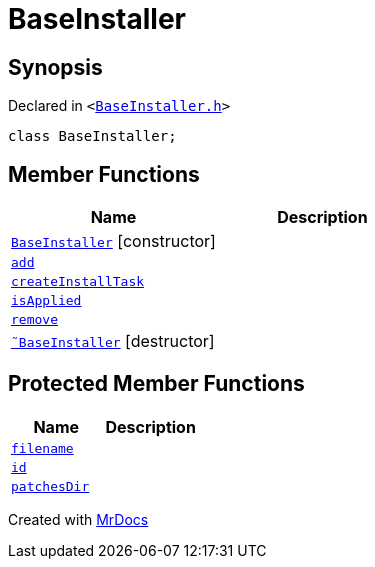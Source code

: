[#BaseInstaller]
= BaseInstaller
:relfileprefix: 
:mrdocs:


== Synopsis

Declared in `&lt;https://github.com/PrismLauncher/PrismLauncher/blob/develop/launcher/BaseInstaller.h#L29[BaseInstaller&period;h]&gt;`

[source,cpp,subs="verbatim,replacements,macros,-callouts"]
----
class BaseInstaller;
----

== Member Functions
[cols=2]
|===
| Name | Description 

| xref:BaseInstaller/2constructor.adoc[`BaseInstaller`]         [.small]#[constructor]#
| 

| xref:BaseInstaller/add.adoc[`add`] 
| 

| xref:BaseInstaller/createInstallTask.adoc[`createInstallTask`] 
| 

| xref:BaseInstaller/isApplied.adoc[`isApplied`] 
| 

| xref:BaseInstaller/remove.adoc[`remove`] 
| 

| xref:BaseInstaller/2destructor.adoc[`&tilde;BaseInstaller`] [.small]#[destructor]#
| 

|===

== Protected Member Functions
[cols=2]
|===
| Name | Description 

| xref:BaseInstaller/filename.adoc[`filename`] 
| 

| xref:BaseInstaller/id.adoc[`id`] 
| 

| xref:BaseInstaller/patchesDir.adoc[`patchesDir`] 
| 

|===




[.small]#Created with https://www.mrdocs.com[MrDocs]#
